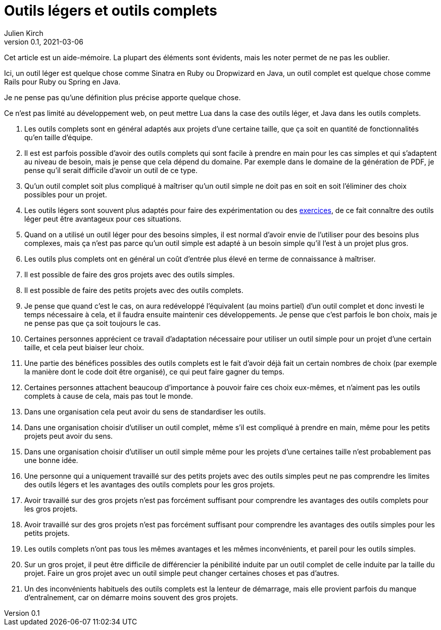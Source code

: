 = Outils légers et outils complets
Julien Kirch
v0.1, 2021-03-06
:article_lang: fr
:article_image: knife.png
:article_description: Qui peut le plus peut le moins, mais pas forcément au même prix

Cet article est un aide-mémoire.
La plupart des éléments sont évidents, mais les noter permet de ne pas les oublier.

Ici, un outil léger est quelque chose comme Sinatra en Ruby ou Dropwizard en Java, un outil complet est quelque chose comme Rails pour Ruby ou Spring en Java.

Je ne pense pas qu'une définition plus précise apporte quelque chose.

Ce n'est pas limité au développement web, on peut mettre Lua dans la case des outils léger, et Java dans les outils complets.

. Les outils complets sont en général adaptés aux projets d'une certaine taille, que ça soit en quantité de fonctionnalités qu'en taille d'équipe.
. Il est est parfois possible d'avoir des outils complets qui sont facile à prendre en main pour les cas simples et qui s'adaptent au niveau de besoin, mais je pense que cela dépend du domaine. Par exemple dans le domaine de la génération de PDF, je pense qu'il serait difficile d'avoir un outil de ce type.
. Qu'un outil complet soit plus compliqué à maîtriser qu'un outil simple ne doit pas en soit en soit l'éliminer des choix possibles pour un projet.
. Les outils légers sont souvent plus adaptés pour faire des expérimentation ou des link:../kata-mais-pas-trop/[exercices], de ce fait connaître des outils léger peut être avantageux pour ces situations.
. Quand on a utilisé un outil léger pour des besoins simples, il est normal d'avoir envie de l'utiliser pour des besoins plus complexes, mais ça n'est pas parce qu'un outil simple est adapté à un besoin simple qu'il l'est à un projet plus gros.
. Les outils plus complets ont en général un coût d'entrée plus élevé en terme de connaissance à maîtriser.
. Il est possible de faire des gros projets avec des outils simples.
. Il est possible de faire des petits projets avec des outils complets.
. Je pense que quand c'est le cas, on aura redéveloppé l'équivalent (au moins partiel) d'un outil complet et donc investi le temps nécessaire à cela, et il faudra ensuite maintenir ces développements. Je pense que c'est parfois le bon choix, mais je ne pense pas que ça soit toujours le cas.
. Certaines personnes apprécient ce travail d'adaptation nécessaire pour utiliser un outil simple pour un projet d'une certain taille, et cela peut biaiser leur choix.
. Une partie des bénéfices possibles des outils complets est le fait d'avoir déjà fait un certain nombres de choix (par exemple la manière dont le code doit être organisé), ce qui peut faire gagner du temps.
. Certaines personnes attachent beaucoup d'importance à pouvoir faire ces choix eux-mêmes, et n'aiment pas les outils complets à cause de cela, mais pas tout le monde.
. Dans une organisation cela peut avoir du sens de standardiser les outils.
. Dans une organisation choisir d'utiliser un outil complet, même s'il est compliqué à prendre en main, même pour les petits projets peut avoir du sens.
. Dans une organisation choisir d'utiliser un outil simple même pour les projets d'une certaines taille n'est probablement pas une bonne idée.
. Une personne qui a uniquement travaillé sur des petits projets avec des outils simples peut ne pas comprendre les limites des outils légers et les avantages des outils complets pour les gros projets.
. Avoir travaillé sur des gros projets n'est pas forcément suffisant pour comprendre les avantages des outils complets pour les gros projets.
. Avoir travaillé sur des gros projets n'est pas forcément suffisant pour comprendre les avantages des outils simples pour les petits projets.
. Les outils complets n'ont pas tous les mêmes avantages et les mêmes inconvénients, et pareil pour les outils simples.
. Sur un gros projet, il peut être difficile de différencier la pénibilité induite par un outil complet de celle induite par la taille du projet. Faire un gros projet avec un outil simple peut changer certaines choses et pas d'autres.
. Un des inconvénients habituels des outils complets est la lenteur de démarrage, mais elle provient parfois du manque d'entraînement, car on démarre moins souvent des gros projets.